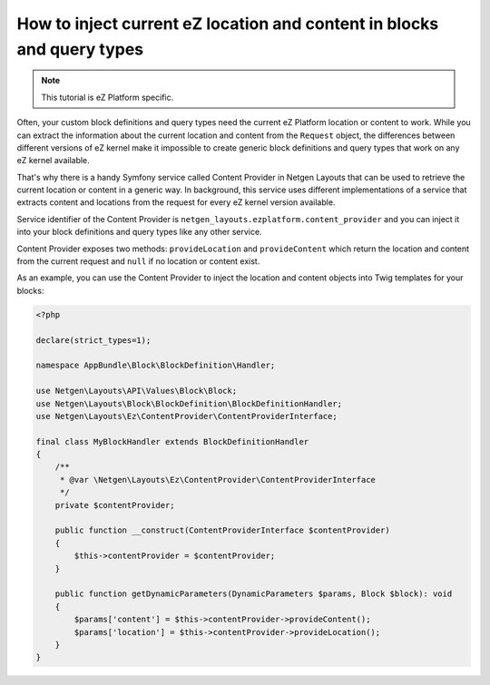 How to inject current eZ location and content in blocks and query types
=======================================================================

.. note::

    This tutorial is eZ Platform specific.

Often, your custom block definitions and query types need the current
eZ Platform location or content to work. While you can extract the information
about the current location and content from the ``Request`` object, the
differences between different versions of eZ kernel make it impossible to create
generic block definitions and query types that work on any eZ kernel
available.

That's why there is a handy Symfony service called Content Provider in
Netgen Layouts that can be used to retrieve the current location or content in a
generic way. In background, this service uses different implementations of a
service that extracts content and locations from the request for every eZ kernel
version available.

Service identifier of the Content Provider is
``netgen_layouts.ezplatform.content_provider`` and you can inject it into your
block definitions and query types like any other service.

Content Provider exposes two methods: ``provideLocation`` and ``provideContent``
which return the location and content from the current request and ``null`` if
no location or content exist.

As an example, you can use the Content Provider to inject the location and
content objects into Twig templates for your blocks:

.. code-block:: php

    <?php

    declare(strict_types=1);

    namespace AppBundle\Block\BlockDefinition\Handler;

    use Netgen\Layouts\API\Values\Block\Block;
    use Netgen\Layouts\Block\BlockDefinition\BlockDefinitionHandler;
    use Netgen\Layouts\Ez\ContentProvider\ContentProviderInterface;

    final class MyBlockHandler extends BlockDefinitionHandler
    {
        /**
         * @var \Netgen\Layouts\Ez\ContentProvider\ContentProviderInterface
         */
        private $contentProvider;

        public function __construct(ContentProviderInterface $contentProvider)
        {
            $this->contentProvider = $contentProvider;
        }

        public function getDynamicParameters(DynamicParameters $params, Block $block): void
        {
            $params['content'] = $this->contentProvider->provideContent();
            $params['location'] = $this->contentProvider->provideLocation();
        }
    }
